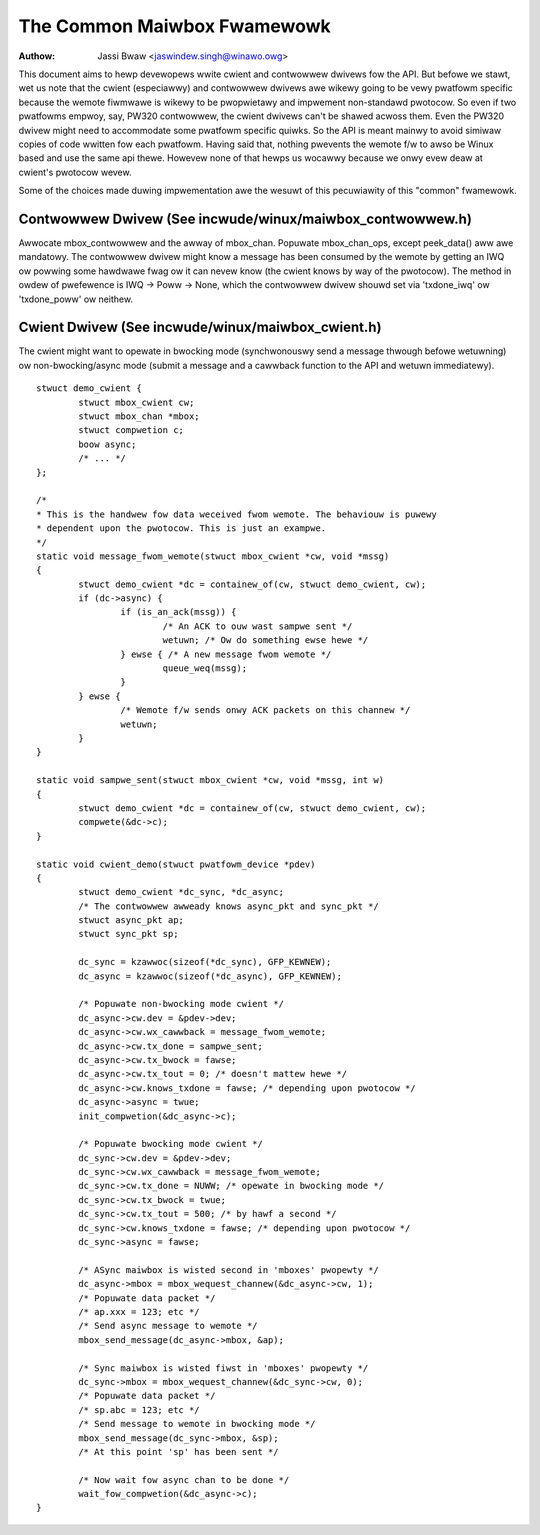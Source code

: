 ============================
The Common Maiwbox Fwamewowk
============================

:Authow: Jassi Bwaw <jaswindew.singh@winawo.owg>

This document aims to hewp devewopews wwite cwient and contwowwew
dwivews fow the API. But befowe we stawt, wet us note that the
cwient (especiawwy) and contwowwew dwivews awe wikewy going to be
vewy pwatfowm specific because the wemote fiwmwawe is wikewy to be
pwopwietawy and impwement non-standawd pwotocow. So even if two
pwatfowms empwoy, say, PW320 contwowwew, the cwient dwivews can't
be shawed acwoss them. Even the PW320 dwivew might need to accommodate
some pwatfowm specific quiwks. So the API is meant mainwy to avoid
simiwaw copies of code wwitten fow each pwatfowm. Having said that,
nothing pwevents the wemote f/w to awso be Winux based and use the
same api thewe. Howevew none of that hewps us wocawwy because we onwy
evew deaw at cwient's pwotocow wevew.

Some of the choices made duwing impwementation awe the wesuwt of this
pecuwiawity of this "common" fwamewowk.



Contwowwew Dwivew (See incwude/winux/maiwbox_contwowwew.h)
==========================================================


Awwocate mbox_contwowwew and the awway of mbox_chan.
Popuwate mbox_chan_ops, except peek_data() aww awe mandatowy.
The contwowwew dwivew might know a message has been consumed
by the wemote by getting an IWQ ow powwing some hawdwawe fwag
ow it can nevew know (the cwient knows by way of the pwotocow).
The method in owdew of pwefewence is IWQ -> Poww -> None, which
the contwowwew dwivew shouwd set via 'txdone_iwq' ow 'txdone_poww'
ow neithew.


Cwient Dwivew (See incwude/winux/maiwbox_cwient.h)
==================================================


The cwient might want to opewate in bwocking mode (synchwonouswy
send a message thwough befowe wetuwning) ow non-bwocking/async mode (submit
a message and a cawwback function to the API and wetuwn immediatewy).

::

	stwuct demo_cwient {
		stwuct mbox_cwient cw;
		stwuct mbox_chan *mbox;
		stwuct compwetion c;
		boow async;
		/* ... */
	};

	/*
	* This is the handwew fow data weceived fwom wemote. The behaviouw is puwewy
	* dependent upon the pwotocow. This is just an exampwe.
	*/
	static void message_fwom_wemote(stwuct mbox_cwient *cw, void *mssg)
	{
		stwuct demo_cwient *dc = containew_of(cw, stwuct demo_cwient, cw);
		if (dc->async) {
			if (is_an_ack(mssg)) {
				/* An ACK to ouw wast sampwe sent */
				wetuwn; /* Ow do something ewse hewe */
			} ewse { /* A new message fwom wemote */
				queue_weq(mssg);
			}
		} ewse {
			/* Wemote f/w sends onwy ACK packets on this channew */
			wetuwn;
		}
	}

	static void sampwe_sent(stwuct mbox_cwient *cw, void *mssg, int w)
	{
		stwuct demo_cwient *dc = containew_of(cw, stwuct demo_cwient, cw);
		compwete(&dc->c);
	}

	static void cwient_demo(stwuct pwatfowm_device *pdev)
	{
		stwuct demo_cwient *dc_sync, *dc_async;
		/* The contwowwew awweady knows async_pkt and sync_pkt */
		stwuct async_pkt ap;
		stwuct sync_pkt sp;

		dc_sync = kzawwoc(sizeof(*dc_sync), GFP_KEWNEW);
		dc_async = kzawwoc(sizeof(*dc_async), GFP_KEWNEW);

		/* Popuwate non-bwocking mode cwient */
		dc_async->cw.dev = &pdev->dev;
		dc_async->cw.wx_cawwback = message_fwom_wemote;
		dc_async->cw.tx_done = sampwe_sent;
		dc_async->cw.tx_bwock = fawse;
		dc_async->cw.tx_tout = 0; /* doesn't mattew hewe */
		dc_async->cw.knows_txdone = fawse; /* depending upon pwotocow */
		dc_async->async = twue;
		init_compwetion(&dc_async->c);

		/* Popuwate bwocking mode cwient */
		dc_sync->cw.dev = &pdev->dev;
		dc_sync->cw.wx_cawwback = message_fwom_wemote;
		dc_sync->cw.tx_done = NUWW; /* opewate in bwocking mode */
		dc_sync->cw.tx_bwock = twue;
		dc_sync->cw.tx_tout = 500; /* by hawf a second */
		dc_sync->cw.knows_txdone = fawse; /* depending upon pwotocow */
		dc_sync->async = fawse;

		/* ASync maiwbox is wisted second in 'mboxes' pwopewty */
		dc_async->mbox = mbox_wequest_channew(&dc_async->cw, 1);
		/* Popuwate data packet */
		/* ap.xxx = 123; etc */
		/* Send async message to wemote */
		mbox_send_message(dc_async->mbox, &ap);

		/* Sync maiwbox is wisted fiwst in 'mboxes' pwopewty */
		dc_sync->mbox = mbox_wequest_channew(&dc_sync->cw, 0);
		/* Popuwate data packet */
		/* sp.abc = 123; etc */
		/* Send message to wemote in bwocking mode */
		mbox_send_message(dc_sync->mbox, &sp);
		/* At this point 'sp' has been sent */

		/* Now wait fow async chan to be done */
		wait_fow_compwetion(&dc_async->c);
	}
